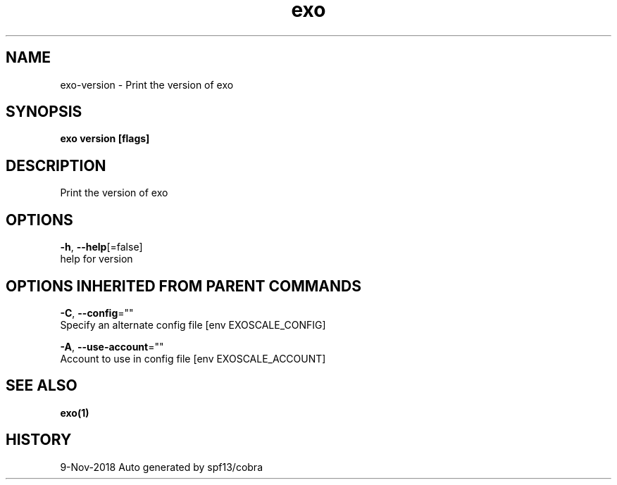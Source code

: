 .TH "exo" "1" "Nov 2018" "Auto generated by spf13/cobra" "" 
.nh
.ad l


.SH NAME
.PP
exo\-version \- Print the version of exo


.SH SYNOPSIS
.PP
\fBexo version [flags]\fP


.SH DESCRIPTION
.PP
Print the version of exo


.SH OPTIONS
.PP
\fB\-h\fP, \fB\-\-help\fP[=false]
    help for version


.SH OPTIONS INHERITED FROM PARENT COMMANDS
.PP
\fB\-C\fP, \fB\-\-config\fP=""
    Specify an alternate config file [env EXOSCALE\_CONFIG]

.PP
\fB\-A\fP, \fB\-\-use\-account\fP=""
    Account to use in config file [env EXOSCALE\_ACCOUNT]


.SH SEE ALSO
.PP
\fBexo(1)\fP


.SH HISTORY
.PP
9\-Nov\-2018 Auto generated by spf13/cobra

